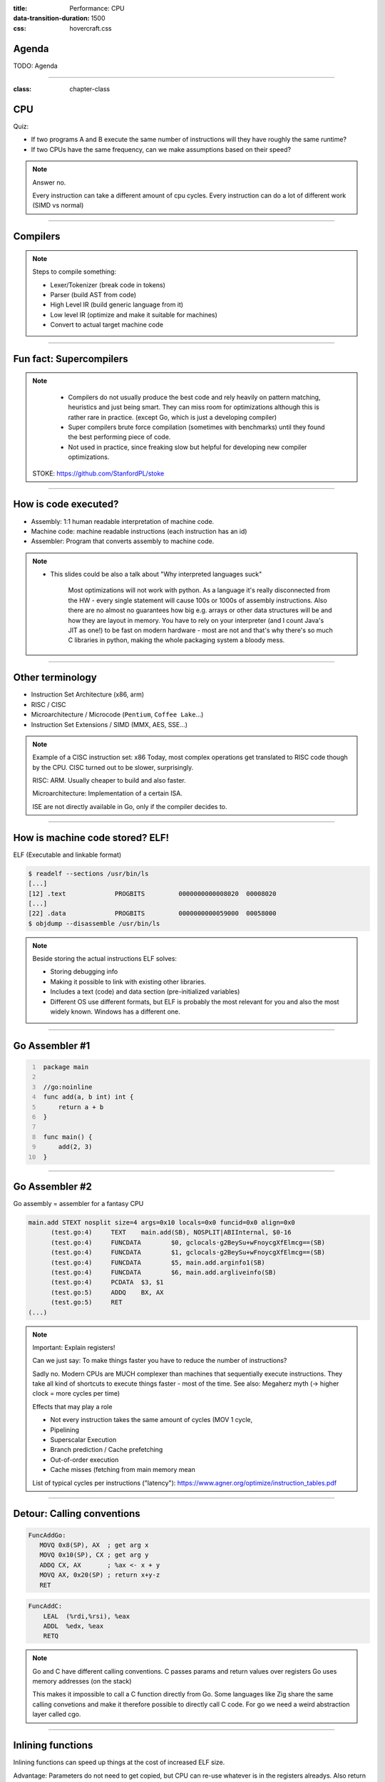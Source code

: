 :title: Performance: CPU
:data-transition-duration: 1500
:css: hovercraft.css

Agenda
======

TODO: Agenda

-----

:class: chapter-class

CPU
===

Quiz:

* If two programs A and B execute the same number of instructions will they have roughly the same runtime?
* If two CPUs have the same frequency, can we make assumptions based on their speed?

.. note::

   Answer no.

   Every instruction can take a different amount of cpu cycles.
   Every instruction can do a lot of different work (SIMD vs normal)

--------------

Compilers
=========

.. image:: images/llvm.png
   :width: 100%

.. note::

   Steps to compile something:

   * Lexer/Tokenizer (break code in tokens)
   * Parser (build AST from code)
   * High Level IR (build generic language from it)
   * Low level IR (optimize and make it suitable for machines)
   * Convert to actual target machine code

--------------

Fun fact: Supercompilers
========================

.. image:: images/supercompiler.png

.. note::

    * Compilers do not usually produce the best code and rely heavily on pattern matching, heuristics
      and just being smart. They can miss room for optimizations although this is rather rare in practice.
      (except Go, which is just a developing compiler)
    * Super compilers brute force compilation (sometimes with benchmarks) until they found the best performing
      piece of code.
    * Not used in practice, since freaking slow but helpful for developing new compiler optimizations.


   STOKE: https://github.com/StanfordPL/stoke

-----


How is code executed?
=====================

* Assembly: 1:1 human readable interpretation of machine code.
* Machine code: machine readable instructions (each instruction has an id)
* Assembler: Program that converts assembly to machine code.

.. note::

    * This slides could be also a talk about "Why interpreted languages suck"

        Most optimizations will not work with python.
        As a language it's really disconnected from the HW - every single statement will cause 100s or 1000s of assembly instructions.
        Also there are no almost no guarantees how big e.g. arrays or other data structures will be and how they are layout in memory.
        You have to rely on your interpreter (and I count Java's JIT as one!) to be fast on modern hardware - most are not and that's why
        there's so much C libraries in python, making the whole packaging system a bloody mess.

--------------

Other terminology
=================

* Instruction Set Architecture (x86, arm)
* RISC / CISC
* Microarchitecture / Microcode (``Pentium``, ``Coffee Lake``...)
* Instruction Set Extensions / SIMD (MMX, AES, SSE...)

.. note::

    Example of a CISC instruction set: x86
    Today, most complex operations get translated to RISC code though by the CPU.
    CISC turned out to be slower, surprisingly.

    RISC: ARM. Usually cheaper to build and also faster.

    Microarchitecture: Implementation of a certain ISA.

    ISE are not directly available in Go, only if the compiler decides to.

--------------

How is machine code stored? ELF!
================================

ELF (Executable and linkable format)

.. code-block:: bash

    $ readelf --sections /usr/bin/ls
    [...]
    [12] .text             PROGBITS         0000000000008020  00008020
    [...]
    [22] .data             PROGBITS         0000000000059000  00058000
    $ objdump --disassemble /usr/bin/ls

.. note::

   Beside storing the actual instructions ELF solves:

   * Storing debugging info
   * Making it possible to link with existing other libraries.
   * Includes a text (code) and data section (pre-initialized variables)
   * Different OS use different formats, but ELF is probably the most relevant for you
     and also the most widely known. Windows has a different one.

--------------

Go Assembler #1
===============

.. code-block:: go
   :number-lines: 1

    package main

    //go:noinline
    func add(a, b int) int {
        return a + b
    }

    func main() {
        add(2, 3)
    }


-----

Go Assembler #2
===============

Go assembly = assembler for a fantasy CPU

.. code-block:: bash

  main.add STEXT nosplit size=4 args=0x10 locals=0x0 funcid=0x0 align=0x0
  	(test.go:4)	TEXT	main.add(SB), NOSPLIT|ABIInternal, $0-16
  	(test.go:4)	FUNCDATA	$0, gclocals·g2BeySu+wFnoycgXfElmcg==(SB)
  	(test.go:4)	FUNCDATA	$1, gclocals·g2BeySu+wFnoycgXfElmcg==(SB)
  	(test.go:4)	FUNCDATA	$5, main.add.arginfo1(SB)
  	(test.go:4)	FUNCDATA	$6, main.add.argliveinfo(SB)
  	(test.go:4)	PCDATA	$3, $1
  	(test.go:5)	ADDQ	BX, AX
  	(test.go:5)	RET
  (...)

.. note::

    Important: Explain registers!

    Can we just say: To make things faster you have to reduce the number of instructions?

    Sadly no. Modern CPUs are MUCH complexer than machines that sequentially execute instructions.
    They take all kind of shortcuts to execute things faster - most of the time.
    See also: Megaherz myth (-> higher clock = more cycles per time)

    Effects that may play a role

    * Not every instruction takes the same amount of cycles (MOV 1 cycle,
    * Pipelining
    * Superscalar Execution
    * Branch prediction / Cache prefetching
    * Out-of-order execution
    * Cache misses (fetching from main memory mean

    List of typical cycles per instructions ("latency"): https://www.agner.org/optimize/instruction_tables.pdf

--------------

Detour: Calling conventions
===========================

.. code-block:: asm

   FuncAddGo:
      MOVQ 0x8(SP), AX  ; get arg x
      MOVQ 0x10(SP), CX ; get arg y
      ADDQ CX, AX       ; %ax <- x + y
      MOVQ AX, 0x20(SP) ; return x+y-z
      RET

.. code-block:: asm

   FuncAddC:
       LEAL  (%rdi,%rsi), %eax
       ADDL  %edx, %eax
       RETQ

.. note::

    Go and C have different calling conventions.
    C passes params and return values over registers
    Go uses memory addresses (on the stack)

    This makes it impossible to call a C function directly from Go.
    Some languages like Zig share the same calling convetions and make
    it therefore possible to directly call C code. For go we need a weird
    abstraction layer called cgo.

--------------

Inlining functions
==================

Inlining functions can speed up things at the cost of increased ELF size.

Advantage: Parameters do not need to get copied, but CPU can re-use whatever
is in the registers alreadys. Also return values do not need to be copied.

Only done for small functions and only in hot paths.

----

Pipelining
==========

https://de.wikipedia.org/wiki/Pipeline_(Prozessor)

LOAD: Load the instruction from memory, increment instruction counter.
DECODE: Data for the command is loaded.
EXEC: Instruction is executed.
WRITEBACK: Result is written back to a register.

* Every instruction needs to do this
* Modern CPUs can work on many instructions at the same time
* They can be also re-ordered by the CPU!
* This can lead to issues when an instruction depends on results of another instructions! (branches!)
* It can even happen that we do unncessary work! See SPECTRE and MELTDOWN security issues!

----

Branch prediction
=================

... you can give hints to your CPU!

.. code-block:: c

    if(likely(a > 1)) {
        // ...
    }

    if(unlikely(err > 0)) {
        // ...
    }


No likely() in Go, compiler tries to insert those hints automayically.
Not much of an important optimization nowadays though as CPUs get a lot better:

https://de.wikipedia.org/wiki/Sprungvorhersage

(but can be relevant for very hot paths on cheap ARM cpus)

----

Branch prediction in real life
==============================

.. code-block:: go

    for(int i = 0; i < N; i++) {
        if (unsorted[i] < X) {
            sum += unsorted[i];
        }
    }

.. code-block:: go

    for(int i = 0; i < N; i++) {
        if (sorted[i] < X) {
            sum += sorted[i];
        }
    }

.. note::

   Effect is unnotice-able if optimizations are enabled.
   Why? Compilers can make the inner branch a branchless statement.


----


Go 1.20: Profile Guided Optimization
====================================

Idea:

* Let program run in analysis mode.
* Capture data about what branches were hit how often.
* Use this data on the next compile to decide which branch is likely!

.. image:: images/pgo.png

.. note::

   Also decides on where to inline functions.

   https://tip.golang.org/doc/pgo

   Old news for languages like C.

----

Branchless programming
======================

.. code-block:: c

    int32_t max(int32_t a, int32_t b) {
        if(a > b) {
            return a;
        }
        return b;
    }

.. code-block:: c

    return (a > b) * a + (a <= b) * b;

.. code-block:: c

    return a - ((a - b) & ((a - b) >> 31)

.. note::

   Probably not relevant in most cases, as compiler are usually smart, but CAN
   be a life saver in really hot loops.

----

Loop unrolling
==============

* A for loop is just a repeated branch condition.
* Compilers unroll simple loops.
* If they don't hand unrolling can be useful (very seldom!)

TODO: Example

----

Reduce number of instructions
=============================

memcpy example

TODO: Instrinsic

----

I want to MOV, MOV it
=====================

.. code-block::

  MOV <dst> <src>

.. code-block::

  MOV <reg> <reg>
  MOV <mem> <reg>
  MOV <reg> <mem>

-> Access to main memory is 125ns, L1 cache is ~1ns

Fun fact: MOV alone is Turing complete: https://github.com/xoreaxeaxeax/movfuscator

----

The von Neumann Bottleneck
==========================

von Neumann Architektur:

* Computer Architecture where there is common memory accessible by all cores
* Memory contains Data as well as code instructions
* All data/code goes over a common bus
* Pretty much all computer nowadays are build this way

Bottleneck: Memory acess is much slower than CPUs can process the data.

----

L1, L2, L3
==========

Just add caches!

.. image:: images/whatcouldgowrong.jpeg

TODO: Add picture of cache architecture.

----

Cache lines
===========

typicall 64 byte
Read an written in one go!

----

Caches misses
=============

Unsure if you have cache misses? Use the `perf stat -p <PID>` command!

https://access.redhat.com/documentation/en-us/red_hat_enterprise_linux/8/html/monitoring_and_managing_system_status_and_performance/getting-started-with-perf_monitoring-and-managing-system-status-and-performance
https://access.redhat.com/documentation/en-us/red_hat_enterprise_linux/8/html/monitoring_and_managing_system_status_and_performance/overview-of-performance-monitoring-options_monitoring-and-managing-system-status-and-performance

counter example 1-3

----

Struct size matters
===================

.. code-block:: go

    // How big is this struct?
    type XXX struct {
        A int64
        B uint32
        C byte
        D bool
        E string
        F []byte
        G map[string]int64
        H interface{}
        I int
    }

----

Padding can happen
==================

.. code-block:: go

	x := XXX{}  // measured with Go 1.20!
	fmt.Println("A", unsafe.Sizeof(x.A))  // 8
	fmt.Println("B", unsafe.Sizeof(x.B))  // 4
	fmt.Println("C", unsafe.Sizeof(x.C))  // 1
	fmt.Println("D", unsafe.Sizeof(x.D))  // 1 (<-- +2 padding)
	fmt.Println("E", unsafe.Sizeof(x.E))  // 16
	fmt.Println("F", unsafe.Sizeof(x.F))  // 24
	fmt.Println("G", unsafe.Sizeof(x.G))  // 8
	fmt.Println("H", unsafe.Sizeof(x.H))  // 16
	fmt.Println("I", unsafe.Sizeof(x.I))  // 8
	fmt.Println("x", unsafe.Sizeof(x))    // 88 (not 86!)

.. note::

    If a struct is bigger than a cache line, then accessing .A and .I would
    cause the CPU to always require to get a new cache line!

----

Binary size matters
===================

* More debug symbols, functions and instructions make the binary bigger.
* A process needs *at least* as much memory as the binary size (caveat: only the first one)
* The bigger the binary, the longer the startup size. Important for shortlived processes (scripts!)
* CPUs have caches for code instructions. If your program is so fat that that the caches get evicted,
  you might have created a performance issue. (ex: jumping between two functions in your binary, located across)

.. note::

   Binaries can be compressed with UPX, but that does make start up time faster - contrary to that.

   Also, in the embedded world the binary size is way more important, but 30M binaries seem excessive
   even on servers. Go is doing a bad job here while Rust produces tiny outputs.

----

Detour: `perf` command
======================

System wide profiling

.. code-block:: bash

   perf stat -a <command>   # Like `time` but much better.
   perf stat -a -p <PID>    # Attach to existin process.
   perf mem                 # Detailed report about memory access / misses
   perf c2c                 # Can find false sharing (see next chapter)


----

Detour: ``pprof``
-----------------

Visualize where the program spends time:

* Call graph is annotated times.
* Alternatively available as flamegraph.

.. code-block:: bash

    # pprof server under port 3000:
    $ go tool pprof localhost:3000/debug/pprof/profile

.. note::

   Look at images/dashboard_pprof.svg here.

   Pprof is also available for Python, but not as well integrated:
   https://github.com/timpalpant/pypprof

----

Detour: Flame graphs
====================

.. code-block:: go

    // Alternative for shortlived programs.
    // Paste this in main():
    f, _ := os.Create("cpu.pprof")
    pprof.StartCPUProfile(f)
    defer pprof.StopCPUProfile()

    // ... do your work here ...


.. note::

    See images/brig_flamegraph.png
    See images/brig_flamegraph.html

    Perfect to see what time is spend in in what symbol.
    Available for:

    * CPU
    * Memory Allocations (although I like pprof more here)
    * Off-CPU (i.e. I/O)

----

Cache coherency
===============

In multithreaded programs, a cache gets evicted

----

False sharing
=============

Counter4 example.

Multiple threads use the same memory

Can be fixed by introducing padding!

* False sharing / True sharing (i.e. when to pad your data structures
  https://alic.dev/blog/false-sharing.html )

----

True sharing
============

This is when the idea of introducing caches between CPU and memory works out.
Good news: Can be controlled by:

* Limiting struct sizes to 64 bytes
* Grouping often accessed data together.
  (arrays of data, not array of structs of data)

-> employee example

----

Data oriented programming
=========================

The science of designing programs in a CPU friendly way.

.. note::

   DOP is often mentioned as contrast to OOP, but both concepts can complement each other.

   Object oriented program is designing the program in a way that is friendly to humans.

   It does by encapsulating data and methods together. By coincidence, this is not exactly
   helpful to the machine your program runs on. Why?

   - global state (i.e. impure functions) make branch/cache predictions way harder.
   - hurts cache locality.

-----

Matrix Traversal
================

* Why is column traversal so much slower?


Good picture source: https://medium.com/mirum-budapest/introduction-to-data-oriented-programming-85b51b99572d

-----

Employees
=========

* Why is the variant with two arrays faster?
* What happens if we make the name array longer/shorter?

Array-of-Structures vs Structures-of-Arrays

https://www.dataorienteddesign.com/dodmain/

-----

``memcpy``
==========

* Why is the single-byte memcpy so much slower?
* What evil trick is the system memcpy doing?
* Can we do even faster?

.. note::

    -> Problem: von-Neumann-Bottleneck.
    -> CPU can work on data faster than typical RAM can deliver it.
    -> Workaround: Caches in the CPU, Prefetching.
    -> Actual solution: Data oriented design.
    -> Sequential access, tight packing of data, SIMD (and if you're crazy: DMA)
    -> Still best way to speed up copies: don't copy.

.. note::

    Object oriented design tends to fuck this up and many Games (at their core)
    do not use OOP. You can use both at the same time though!

----

Process scheduler
=================

We're not alone on a system. Every process get assigned a share of time that it may execute.

* After execution: Store state in RAM.
* Before execution: Load state from RAM.

.. image:: images/process_states.jpg

.. image:: images/process_states.webp

-> Expensive. Switching too often is expensive.

.. note::

    * scheduler types (O(n), O(1), CFS, BFS)
    * scheduler is determined at compile time.
    * there are some knobs to tune the scheduler, but not that interesting.
    * Show process states with `ps a`.

----

Process load
============

* Load param counts the number of processes in running or waiting state.
* "0" describes an idle system.
* If the system has a higher load number than cores it is overloaded.
* load is averaged over 5, 10, 15 by default.
* use load5 for graphs, load15 for quick judgmenet.

----

Process niceness
================

Niceness is the "weight" for a certain process during scheduling:

* Ranges from -20 to +19.
* -20 gives the process more time to execute.
* 0 is the default.
* +19 gives the process way less to execute.

Can be set via `nice` (new commands), `renice` (running programs)
Exact behaviour depends on scheduler (scheduling frequency vs time slice size)

----

Rough Rules to take away
========================

0. Only use so much memory as you really need.
1. Writes modify the cache. Directly use your data or declare it later.
2. Keep your structs small. (<64 byte)
3. Avoid nesting of data, if possible.
4. For small structures (<64 byte) prefer copying over pointers.
5. Avoid jumpin around in your memory a lot.
6. Avoid virtual methods and inheritance.

TODO: Revisit those rules.

.. note::

   Go even warns about too structures (if they are used as values):

   gocritic hugeParam: cfg is heavy (240 bytes); consider passing it by pointer
